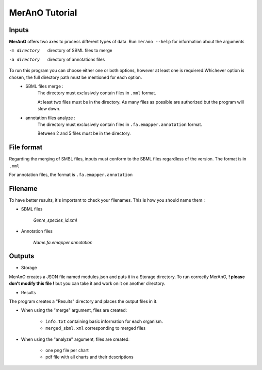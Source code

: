 ===============
MerAnO Tutorial
===============


Inputs
-------

**MerAnO**  offers two axes to process different types of data.
Run ``merano --help`` for information about the arguments

-m directory         directory of SBML files to merge
-a directory         directory of annotations files



To run this program you can choose either one or both options, however at least one is requiered.Whichever option is chosen, the full directory path must be mentioned for each option.
 * SBML files merge :
	The directory must exclusively contain files in ``.xml`` format.
	
	At least two files must be in the directory. As many files as possible are authorized but the program will slow down.

 * annotation files analyze :
	The directory must exclusively contain files in ``.fa.emapper.annotation`` format.
	
	Between 2 and 5 files must be in the directory. 

File format
-----------


Regarding the merging of SMBL files, inputs must conform to the SBML files regardless of the version. 
The format is in ``.xml``

For annotation files, the format is ``.fa.emapper.annotation``

Filename
---------

To have better results, it's important to check your filenames. This is how you should name them :

- SBML files

	*Genre_species_id.xml*

- Annotation files

	*Name.fa.emapper.annotation*


Outputs 
--------
- Storage

MerAnO creates a JSON file named modules.json and puts it in a Storage directory. To run correctly MerAnO, **! please don't modify this file !** but you can take it and work on it on another directory. 

- Results

The program creates a "Results" directory and places the output files in it.

* When using the "merge" argument, files are created: 

	* ``info.txt`` containing basic information for each organism.
	* ``merged_sbml.xml`` corresponding to merged files

* When using the "analyze" argument, files are created:
	
	* one png file per chart
	* pdf file with all charts and their descriptions




